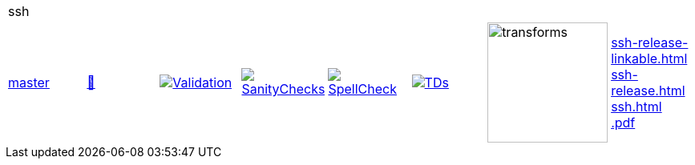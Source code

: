 [cols="1,1,1,1,1,1,1,1"]
|===
8+|ssh 
| https://github.com/commoncriteria/ssh/tree/master[master] 
a| https://commoncriteria.github.io/ssh/master/ssh-release.html[📄]
a|[link=https://github.com/commoncriteria/ssh/blob/gh-pages/master/ValidationReport.txt]
image::https://raw.githubusercontent.com/commoncriteria/ssh/gh-pages/master/validation.svg[Validation]
a|[link=https://github.com/commoncriteria/ssh/blob/gh-pages/master/SanityChecksOutput.md]
image::https://raw.githubusercontent.com/commoncriteria/ssh/gh-pages/master/warnings.svg[SanityChecks]
a|[link=https://github.com/commoncriteria/ssh/blob/gh-pages/master/SpellCheckReport.txt]
image::https://raw.githubusercontent.com/commoncriteria/ssh/gh-pages/master/spell-badge.svg[SpellCheck]
a|[link=https://github.com/commoncriteria/ssh/blob/gh-pages/master/TDValidationReport.txt]
image::https://raw.githubusercontent.com/commoncriteria/ssh/gh-pages/master/tds.svg[TDs]
a|image::https://raw.githubusercontent.com/commoncriteria/ssh/gh-pages/master/transforms.svg[transforms,150]
a| 
https://commoncriteria.github.io/ssh/master/ssh-release-linkable.html[ssh-release-linkable.html] +
https://commoncriteria.github.io/ssh/master/ssh-release.html[ssh-release.html] +
https://commoncriteria.github.io/ssh/master/ssh.html[ssh.html] +
https://commoncriteria.github.io/ssh/master/*.pdf[*.pdf] +
|===
